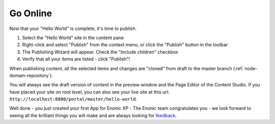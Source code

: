 Go Online
=========

Now that your "Hello World" is complete, it's time to publish.

#. Select the "Hello World" site in the content pane
#. Right-click and select "Publish" from the context menu, or click the "Publish" button in the toolbar
#. The Publishing Wizard will appear. Check the "Include children" checkbox
#. Verify that all your items are listed  - click "Publish"!

When publishing content, all the selected items and changes are "cloned" from draft to the master branch (:ref:`node-domain-repository`).

You will always see the draft version of content in the preview window and the Page Editor of the Content Studio.
If you have placed your site on root level, you can also see your live site at this url:
``http://localhost:8080/portal/master/hello-world``.

Well done - you just created your first App for Enonic XP - The Enonic team congratulates you - we look forward to seeing all the brilliant
things you will make and are always looking for `feedback <https://discuss.enonic.com>`_.
